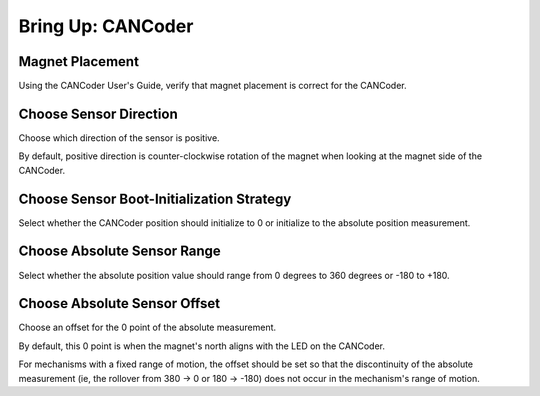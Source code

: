 .. _ch12a_BringUpCANCoder:

Bring Up: CANCoder
==================

Magnet Placement
~~~~~~~~~~~~~~~~~~~~~~~~~~~~~~~~~~~~~~~~~~~~~~~~~~~~~~~~~~~~~~~~~~~~~~~~~~~~~~~~~~~~~~
Using the CANCoder User's Guide, verify that magnet placement is correct for the CANCoder.


Choose Sensor Direction
~~~~~~~~~~~~~~~~~~~~~~~~~~~~~~~~~~~~~~~~~~~~~~~~~~~~~~~~~~~~~~~~~~~~~~~~~~~~~~~~~~~~~~
Choose which direction of the sensor is positive.

By default, positive direction is counter-clockwise rotation of the magnet when looking at the magnet side of the CANCoder.

Choose Sensor Boot-Initialization Strategy
~~~~~~~~~~~~~~~~~~~~~~~~~~~~~~~~~~~~~~~~~~~~~~~~~~~~~~~~~~~~~~~~~~~~~~~~~~~~~~~~~~~~~~
Select whether the CANCoder position should initialize to 0 or initialize to the absolute position measurement.

Choose Absolute Sensor Range
~~~~~~~~~~~~~~~~~~~~~~~~~~~~~~~~~~~~~~~~~~~~~~~~~~~~~~~~~~~~~~~~~~~~~~~~~~~~~~~~~~~~~~
Select whether the absolute position value should range from 0 degrees to 360 degrees or -180 to +180.

Choose Absolute Sensor Offset
~~~~~~~~~~~~~~~~~~~~~~~~~~~~~~~~~~~~~~~~~~~~~~~~~~~~~~~~~~~~~~~~~~~~~~~~~~~~~~~~~~~~~~
Choose an offset for the 0 point of the absolute measurement.

By default, this 0 point is when the magnet's north aligns with the LED on the CANCoder.  

For mechanisms with a fixed range of motion, the offset should be set so that the discontinuity of the absolute measurement (ie, the rollover from 380 -> 0 or 180 -> -180) does not occur in the mechanism's range of motion.
